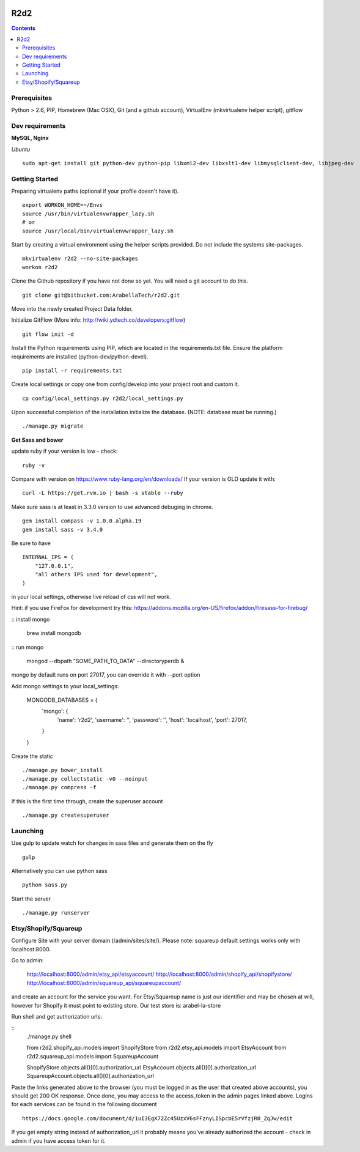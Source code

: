 .. image:: https://requires.io/bitbucket/arabellatech/r2d2/requirements.svg?branch=develop
     :target: https://requires.io/bitbucket/arabellatech/r2d2/requirements/?branch=develop
     :alt: Requirements Status

********
R2d2
********

.. contents::

Prerequisites
=============
Python > 2.6, PIP, Homebrew (Mac OSX), Git (and a github account), VirtualEnv (mkvirtualenv helper script), gitflow

Dev requirements
================
**MySQL, Nginx**


*Ubuntu*

::

    sudo apt-get install git python-dev python-pip libxml2-dev libxslt1-dev libmysqlclient-dev, libjpeg-dev


Getting Started
===============
Preparing virtualenv paths (optional if your profile doesn't have it).

::

    export WORKON_HOME=~/Envs
    source /usr/bin/virtualenvwrapper_lazy.sh
    # or
    source /usr/local/bin/virtualenvwrapper_lazy.sh

Start by creating a virtual environment using the helper scripts provided. Do not include the systems site-packages.

::

    mkvirtualenv r2d2 --no-site-packages
    workon r2d2

Clone the Github repository if you have not done so yet. You will need a git account to do this.

::

    git clone git@bitbucket.com:ArabellaTech/r2d2.git

Move into the newly created Project Data folder.

Initialize GitFlow (More info: http://wiki.ydtech.co/developers:gitflow)

::

    git flow init -d

Install the Python requirements using PIP, which are located in the requirements.txt file. Ensure the platform requirements are installed (python-dev/python-devel).

::

    pip install -r requirements.txt

Create local settings or copy one from config/develop into your project root and custom it.

::

    cp config/local_settings.py r2d2/local_settings.py

Upon successful completion of the installation initialize the database. (NOTE: database must be running.)

::

    ./manage.py migrate


**Get Sass and bower**

update ruby if your version is low - check:

::

    ruby -v

Compare with version on https://www.ruby-lang.org/en/downloads/
If your version is OLD update it with:

::

    curl -L https://get.rvm.io | bash -s stable --ruby


Make sure sass is at least in 3.3.0 version to use advanced debuging in chrome.

::

    gem install compass -v 1.0.0.alpha.19
    gem install sass -v 3.4.0

Be sure to have

::

    INTERNAL_IPS = (
        "127.0.0.1",
        "all others IPS used for development",
    )

in your local settings, otherwise live reload of css will not work.

Hint: if you use FireFox for development try this:
https://addons.mozilla.org/en-US/firefox/addon/firesass-for-firebug/

:: install mongo

    brew install mongodb

:: run mongo

    mongod --dbpath "SOME_PATH_TO_DATA" --directoryperdb &

mongo by default runs on port 27017, you can override it with --port option

Add mongo settings to your local_settings:

    MONGODB_DATABASES = {
        'mongo': {
            'name': 'r2d2',
            'username': '',
            'password': '',
            'host': 'localhost',
            'port': 27017,
        }
    }

Create the static

::

    ./manage.py bower_install
    ./manage.py collectstatic -v0 --noinput
    ./manage.py compress -f

If this is the first time through, create the superuser account

::

    ./manage.py createsuperuser


Launching
=========

Use gulp to update watch for changes in sass files and generate them on the fly

::

    gulp

Alternatively you can use python sass

::

    python sass.py

Start the server

::

./manage.py runserver


Etsy/Shopify/Squareup
=====================

Configure Site with your server domain (/admin/sites/site/).
Please note: squareup default settings works only with localhost:8000.

Go to admin:

    http://localhost:8000/admin/etsy_api/etsyaccount/
    http://localhost:8000/admin/shopify_api/shopifystore/
    http://localhost:8000/admin/squareup_api/squareupaccount/

and create an account for the service you want. For Etsy/Squareup name is just our identifier and may be chosen at will,
however for Shopify it must point to existing store. Our test store is: arabel-la-store

Run shell and get authorization urls:

::
    ./manage.py shell

    from r2d2.shopify_api.models import ShopifyStore
    from r2d2.etsy_api.models import EtsyAccount
    from r2d2.squareup_api.models import SquareupAccount

    ShopifyStore.objects.all()[0].authorization_url
    EtsyAccount.objects.all()[0].authorization_url
    SquareupAccount.objects.all()[0].authorization_url


Paste the links generated above to the browser (you must be logged in as the user that created above accounts),
you should get 200 OK response. Once done, you may access to the access_token in the admin pages linked above.
Logins for each services can be found in the following document

::

    https://docs.google.com/document/d/1uI3EgX72Zc45UzxV6sFFznyLISpcbE5rVfzjR0_ZqJw/edit


If you get empty string instead of authorization_url it probably means you've already authorized the account - check in
admin if you have access token for it.

